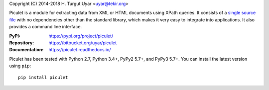 Copyright (C) 2014-2018 H. Turgut Uyar <uyar@tekir.org>

Piculet is a module for extracting data from XML or HTML documents
using XPath queries. It consists of a `single source file`_
with no dependencies other than the standard library, which makes it very easy
to integrate into applications. It also provides a command line interface.

:PyPI: https://pypi.org/project/piculet/
:Repository: https://bitbucket.org/uyar/piculet
:Documentation: https://piculet.readthedocs.io/

Piculet has been tested with Python 2.7, Python 3.4+, PyPy2 5.7+,
and PyPy3 5.7+. You can install the latest version using ``pip``::

    pip install piculet

.. _single source file: https://bitbucket.org/uyar/piculet/src/tip/piculet.py
